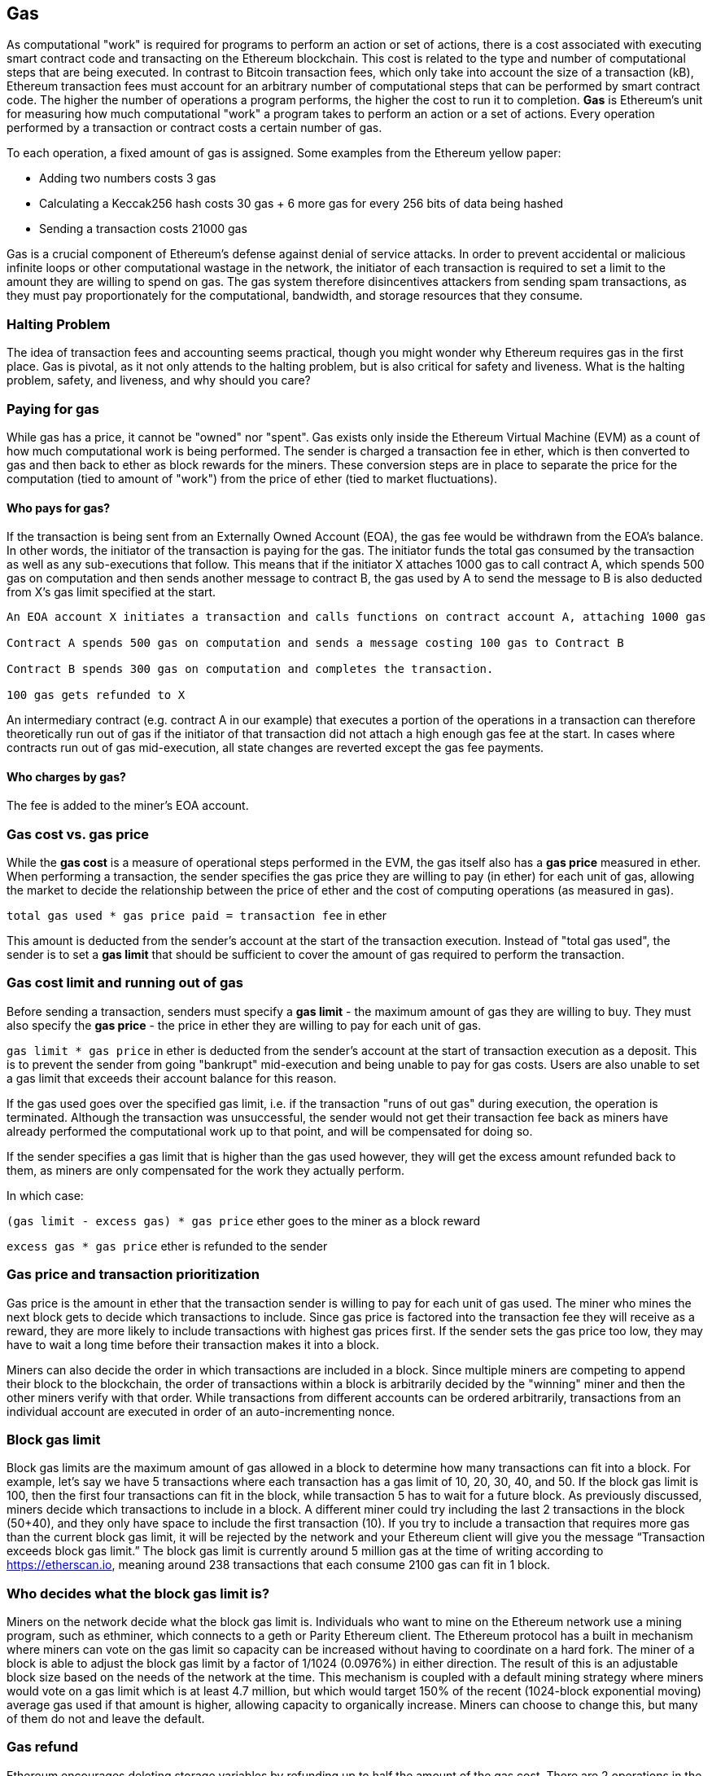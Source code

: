[[gas]]
== Gas

As computational "work" is required for programs to perform an action or set of actions, there is a cost associated with executing smart contract code and transacting on the Ethereum blockchain. This cost is related to the type and number of computational steps that are being executed. In contrast to Bitcoin transaction fees, which only take into account the size of a transaction (kB), Ethereum transaction fees must account for an arbitrary number of computational steps that can be performed by smart contract code. The higher the number of operations a program performs, the higher the cost to run it to completion. **Gas** is Ethereum's unit for measuring how much computational "work" a program takes to perform an action or a set of actions. Every operation performed by a transaction or contract costs a certain number of gas.

To each operation, a fixed amount of gas is assigned. Some examples from the Ethereum yellow paper:

* Adding two numbers costs 3 gas
* Calculating a Keccak256 hash costs 30 gas + 6 more gas for every 256 bits of data being hashed
* Sending a transaction costs 21000 gas

Gas is a crucial component of Ethereum's defense against denial of service attacks. In order to prevent accidental or malicious infinite loops or other computational wastage in the network, the initiator of each transaction is required to set a limit to the amount they are willing to spend on gas. The gas system therefore disincentives attackers from sending spam transactions, as they must pay proportionately for the computational, bandwidth, and storage resources that they consume.

=== Halting Problem

The idea of transaction fees and accounting seems practical, though you might wonder why Ethereum requires gas in the first place. Gas is pivotal, as it not only attends to the halting problem, but is also critical for safety and liveness. What is the halting problem, safety, and liveness, and why should you care?

=== Paying for gas

While gas has a price, it cannot be "owned" nor "spent". Gas exists only inside the Ethereum Virtual Machine (EVM) as a count of how much computational work is being performed. The sender is charged a transaction fee in ether, which is then converted to gas and then back to ether as block rewards for the miners. These conversion steps are in place to separate the price for the computation (tied to amount of "work") from the price of ether (tied to market fluctuations).

==== Who pays for gas?

////
TODO
////

If the transaction is being sent from an Externally Owned Account (EOA), the gas fee would be withdrawn from the EOA's balance. In other words, the initiator of the transaction is paying for the gas. The initiator funds the total gas consumed by the transaction as well as any sub-executions that follow. This means that if the initiator X attaches 1000 gas to call contract A, which spends 500 gas on computation and then sends another message to contract B, the gas used by A to send the message to B is also deducted from X's gas limit specified at the start.

```
An EOA account X initiates a transaction and calls functions on contract account A, attaching 1000 gas

Contract A spends 500 gas on computation and sends a message costing 100 gas to Contract B

Contract B spends 300 gas on computation and completes the transaction.

100 gas gets refunded to X
```

An intermediary contract (e.g. contract A in our example) that executes a portion of the operations in a transaction can therefore theoretically run out of gas if the initiator of that transaction did not attach a high enough gas fee at the start. In cases where contracts run out of gas mid-execution, all state changes are reverted except the gas fee payments.

==== Who charges by gas?

The fee is added to the miner's EOA account.

=== Gas cost vs. gas price

While the **gas cost** is a measure of operational steps performed in the EVM, the gas itself also has a **gas price** measured in ether. When performing a transaction, the sender specifies the gas price they are willing to pay (in ether) for each unit of gas, allowing the market to decide the relationship between the price of ether and the cost of computing operations (as measured in gas).

`total gas used * gas price paid = transaction fee` in ether

This amount is deducted from the sender's account at the start of the transaction execution. Instead of "total gas used", the sender is to set a **gas limit** that should be sufficient to cover the amount of gas required to perform the transaction.

=== Gas cost limit and running out of gas

Before sending a transaction, senders must specify a **gas limit** - the maximum amount of gas they are willing to buy. They must also specify the **gas price** - the price in ether they are willing to pay for each unit of gas.

`gas limit * gas price` in ether is deducted from the sender's account at the start of transaction execution as a deposit. This is to prevent the sender from going "bankrupt" mid-execution and being unable to pay for gas costs. Users are also unable to set a gas limit that exceeds their account balance for this reason.

If the gas used goes over the specified gas limit, i.e. if the transaction "runs of out gas" during execution, the operation is terminated. Although the transaction was unsuccessful, the sender would not get their transaction fee back as miners have already performed the computational work up to that point, and will be compensated for doing so.

If the sender specifies a gas limit that is higher than the gas used however, they will get the excess amount refunded back to them, as miners are only compensated for the work they actually perform.

In which case:

`(gas limit - excess gas) * gas price` ether goes to the miner as a block reward

`excess gas * gas price` ether is refunded to the sender

=== Gas price and transaction prioritization

Gas price is the amount in ether that the transaction sender is willing to pay for each unit of gas used. The miner who mines the next block gets to decide which transactions to include. Since gas price is factored into the transaction fee they will receive as a reward, they are more likely to include transactions with highest gas prices first. If the sender sets the gas price too low, they may have to wait a long time before their transaction makes it into a block.

Miners can also decide the order in which transactions are included in a block. Since multiple miners are competing to append their block to the blockchain, the order of transactions within a block is arbitrarily decided by the "winning" miner and then the other miners verify with that order. While transactions from different accounts can be ordered arbitrarily, transactions from an individual account are executed in order of an auto-incrementing nonce.

=== Block gas limit

Block gas limits are the maximum amount of gas allowed in a block to determine how many transactions can fit into a block. For example, let’s say we have 5 transactions where each transaction has a gas limit of 10, 20, 30, 40, and 50. If the block gas limit is 100, then the first four transactions can fit in the block, while transaction 5 has to wait for a future block. As previously discussed, miners decide which transactions to include in a block. A different miner could try including the last 2 transactions in the block (50+40), and they only have space to include the first transaction (10). If you try to include a transaction that requires more gas than the current block gas limit, it will be rejected by the network and your Ethereum client will give you the message “Transaction exceeds block gas limit.” The block gas limit is currently around 5 million gas at the time of writing according to https://etherscan.io, meaning around 238 transactions that each consume 2100 gas can fit in 1 block.

=== Who decides what the block gas limit is?

Miners on the network decide what the block gas limit is. Individuals who want to mine on the Ethereum network use a mining program, such as ethminer, which connects to a geth or Parity Ethereum client. The Ethereum protocol has a built in mechanism where miners can vote on the gas limit so capacity can be increased without having to coordinate on a hard fork. The miner of a block is able to adjust the block gas limit by a factor of 1/1024 (0.0976%) in either direction. The result of this is an adjustable block size based on the needs of the network at the time. This mechanism is coupled with a default mining strategy where miners would vote on a gas limit which is at least 4.7 million, but which would target 150% of the recent (1024-block exponential moving) average gas used if that amount is higher, allowing capacity to organically increase. Miners can choose to change this, but many of them do not and leave the default.

=== Gas refund
Ethereum encourages deleting storage variables by refunding up to half the amount of the gas cost.
There are 2 operations in the EVM with negative gas:

Clearing a contract is -24,000 (SELFDESTRUCT)
Clearing storage is -15,000 (SSTORE[x] = 0)

==== GasToke
GasToken is an ERC20 compliant token that allows anyone to "bank" gas when the gas price is low and uses it when gas price is high. By making it a tradeable asset, it essentially creates a gas market.
It works by taking advantage of the gas refund mechanism described earlier.

You can learn about the maths involved in calculating the profitability and how to use the released gas at https://gastoken.io/

=== Rent fee
There is currently a proposal in the Ethereum community about charging smart contracts a "rent fee" to be kept alive.

In the case the rent would not be paid, the smart contract would be put to "sleep" making it and it's data inaccessible even for a simple read. A contract put into sleep would need to be awakened by paying rent and submitting a Merkle proof.

https://github.com/ethereum/EIPs/issues/35
https://ethresear.ch/t/a-simple-and-principled-way-to-compute-rent-fees/1455
https://ethresear.ch/t/improving-the-ux-of-rent-with-a-sleeping-waking-mechanism/1480
